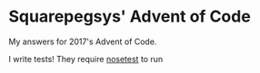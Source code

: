 * Squarepegsys' Advent of Code

My answers for 2017's Advent of Code.

I write tests! They require [[http://pythontesting.net/framework/nose/nose-introduction/][nosetest]] to run

